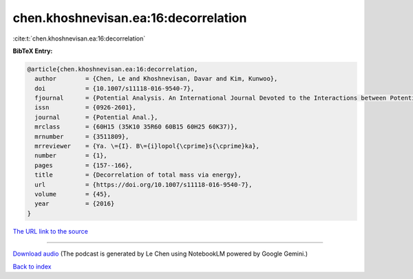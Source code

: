 chen.khoshnevisan.ea:16:decorrelation
=====================================

:cite:t:`chen.khoshnevisan.ea:16:decorrelation`

**BibTeX Entry:**

.. code-block:: bibtex

   @article{chen.khoshnevisan.ea:16:decorrelation,
     author        = {Chen, Le and Khoshnevisan, Davar and Kim, Kunwoo},
     doi           = {10.1007/s11118-016-9540-7},
     fjournal      = {Potential Analysis. An International Journal Devoted to the Interactions between Potential Theory, Probability Theory, Geometry and Functional Analysis},
     issn          = {0926-2601},
     journal       = {Potential Anal.},
     mrclass       = {60H15 (35K10 35R60 60B15 60H25 60K37)},
     mrnumber      = {3511809},
     mrreviewer    = {Ya. \={I}. B\={i}lopol{\cprime}s{\cprime}ka},
     number        = {1},
     pages         = {157--166},
     title         = {Decorrelation of total mass via energy},
     url           = {https://doi.org/10.1007/s11118-016-9540-7},
     volume        = {45},
     year          = {2016}
   }

`The URL link to the source <https://doi.org/10.1007/s11118-016-9540-7>`__




.. raw:: html

   <div style="margin-top: 1em; margin-bottom: 1em;">
     <audio controls>
       <source src="../chen_khoshnevisan_ea-16-decorrelation.wav" type="audio/wav">
       <p>Your browser does not support the audio element. Please download the audio file instead.</p>
     </audio>
   </div>

----

`Download audio <../chen_khoshnevisan_ea-16-decorrelation.wav>`__ (The podcast is generated by Le Chen using NotebookLM powered by Google Gemini.)

`Back to index <../By-Cite-Keys.html>`__
